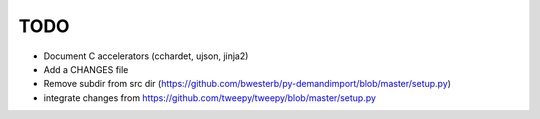 TODO
====

- Document C accelerators (cchardet, ujson, jinja2)
- Add a CHANGES file
- Remove subdir from src dir (https://github.com/bwesterb/py-demandimport/blob/master/setup.py)
- integrate changes from https://github.com/tweepy/tweepy/blob/master/setup.py
